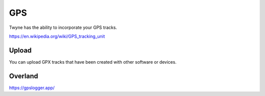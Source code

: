 .. _gps:

GPS
===

Twyne has the ability to incorporate your GPS tracks.

https://en.wikipedia.org/wiki/GPS_tracking_unit


Upload
------

You can upload GPX tracks that have been created with other software or devices.

Overland
--------

https://gpslogger.app/

